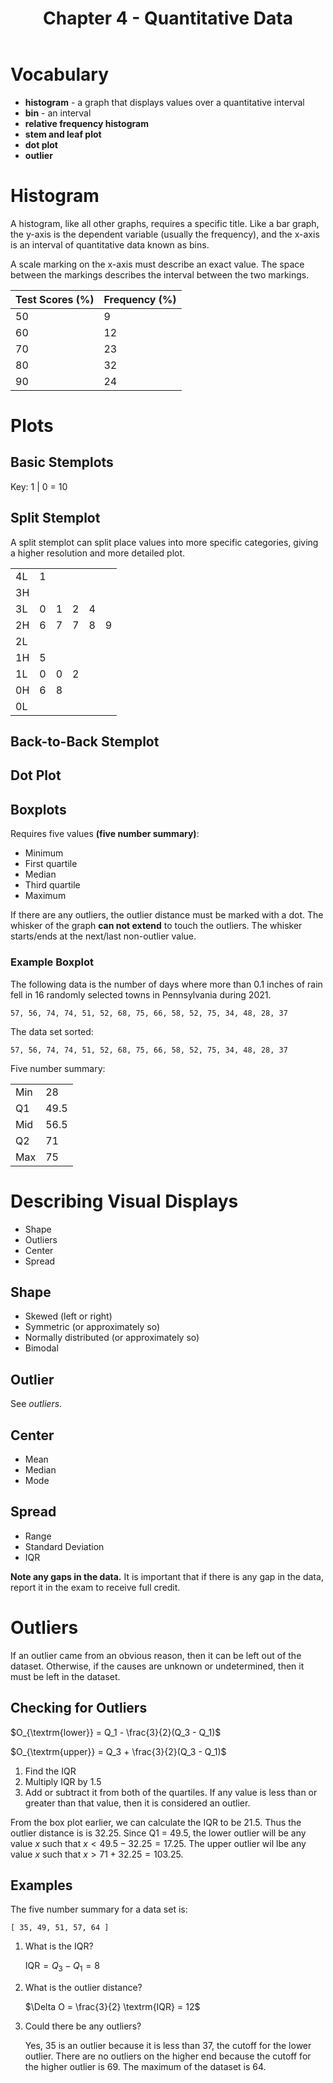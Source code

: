 #+TITLE: Chapter 4 - Quantitative Data
#+STARTUP: latexpreview
#+TOC: headlines 1

* Vocabulary

- *histogram* - a graph that displays values over a quantitative interval
- *bin* - an interval
- *relative frequency histogram*
- *stem and leaf plot*
- *dot plot*
- *outlier*

* Histogram

A histogram, like all other graphs, requires a specific title. Like a bar graph, the y-axis is the dependent variable (usually the frequency), and the x-axis is an interval of quantitative data known as bins.

A scale marking on the x-axis must describe an exact value. The space between the markings describes the interval between the two markings.

#+PLOT: size:"1,0.5" title:"First/Second Period Test Scores 19th of August 2022" ind:1 type:2d  with:histograms
| Test Scores (%) | Frequency (%) |
|-----------------+---------------|
|              50 |             9 |
|              60 |            12 |
|              70 |            23 |
|              80 |            32 |
|              90 |            24 |

#+ATTR_ORG: :width 256
[[./histogram.png]]

* Plots

** Basic Stemplots

\begin{array}{ r | l l l l l }
4 & 1 & & & & \\
3 & 0 & 1 & 2 & 4 & \\
2 & 6 & 7 & 7 & 8 & 9 \\
1 & 0 & 0 & 2 & 5 & \\
0 & 6 & 8 & & & \\
\end{array}

Key:  1 | 0 = 10

** Split Stemplot

A split stemplot can split place values into more specific categories, giving a higher resolution and more detailed plot.

| 4L | 1 |   |   |   |   |
| 3H |   |   |   |   |   |
| 3L | 0 | 1 | 2 | 4 |   |
| 2H | 6 | 7 | 7 | 8 | 9 |
| 2L |   |   |   |   |   |
| 1H | 5 |   |   |   |   |
| 1L | 0 | 0 | 2 |   |   |
| 0H | 6 | 8 |   |   |   |
| 0L |   |   |   |   |   |

** Back-to-Back Stemplot

\begin{array}{ r r r | c | l l l }
\textrm{Boys} & & & & & & \textrm{Girls} \\
& & 1 & 9 & 3 & 4 & \\
& 8 & 5 & 8 & 3 & 5 & 8 \\
8 & 7 & 2 & 7 & 2 & 3 &
\end{array}

** Dot Plot

** Boxplots

Requires five values *(five number summary)*:

- Minimum
- First quartile
- Median
- Third quartile
- Maximum

If there are any outliers, the outlier distance must be marked with a dot. The whisker of the graph *can not extend* to touch the outliers. The whisker starts/ends at the next/last non-outlier value.

*** Example Boxplot

The following data is the number of days where more than 0.1 inches of rain fell in 16 randomly selected towns in Pennsylvania during 2021.

#+begin_example
57, 56, 74, 74, 51, 52, 68, 75, 66, 58, 52, 75, 34, 48, 28, 37
#+end_example

The data set sorted:

#+begin_example
57, 56, 74, 74, 51, 52, 68, 75, 66, 58, 52, 75, 34, 48, 28, 37
#+end_example

Five number summary:

| Min |   28 |
| Q1  | 49.5 |
| Mid | 56.5 |
| Q2  |   71 |
| Max |   75 |

* Describing Visual Displays

- Shape
- Outliers
- Center
- Spread

** Shape

- Skewed (left or right)
- Symmetric (or approximately so)
- Normally distributed (or approximately so)
- Bimodal

** Outlier

See [[* Outlier][outliers]].

** Center

- Mean
- Median
- Mode

** Spread

- Range
- Standard Deviation
- IQR

*Note any gaps in the data.* It is important that if there is any gap in the data, report it in the exam to receive full credit.

* Outliers

If an outlier came from an obvious reason, then it can be left out of the dataset. Otherwise, if the causes are unknown or undetermined, then it must be left in the dataset.

** Checking for Outliers

$O_{\textrm{lower}} = Q_1 - \frac{3}{2}(Q_3 - Q_1)$

$O_{\textrm{upper}} = Q_3 + \frac{3}{2}(Q_3 - Q_1)$

1. Find the IQR
2. Multiply IQR by 1.5
3. Add or subtract it from both of the quartiles. If any value is less than or greater than that value, then it is considered an outlier.

From the box plot earlier, we can calculate the IQR to be 21.5. Thus the outlier distance is is 32.25. Since Q1 = 49.5, the lower outlier will be any value $x$ such that $x < 49.5 - 32.25 = 17.25$. The upper outlier wil lbe any value $x$ such that $x > 71 + 32.25 = 103.25$.

** Examples

The five number summary for a data set is:

#+begin_example
[ 35, 49, 51, 57, 64 ]
#+end_example

1. What is the IQR?

   $\textrm{IQR} = Q_3 - Q_1 = 8$
   
2. What is the outlier distance?

  $\Delta O = \frac{3}{2} \textrm{IQR} = 12$

3. Could there be any outliers?

   Yes, 35 is an outlier because it is less than 37, the cutoff for the lower outlier. There are no outliers on the higher end because the cutoff for the higher outlier is 69. The maximum of the dataset is 64.
